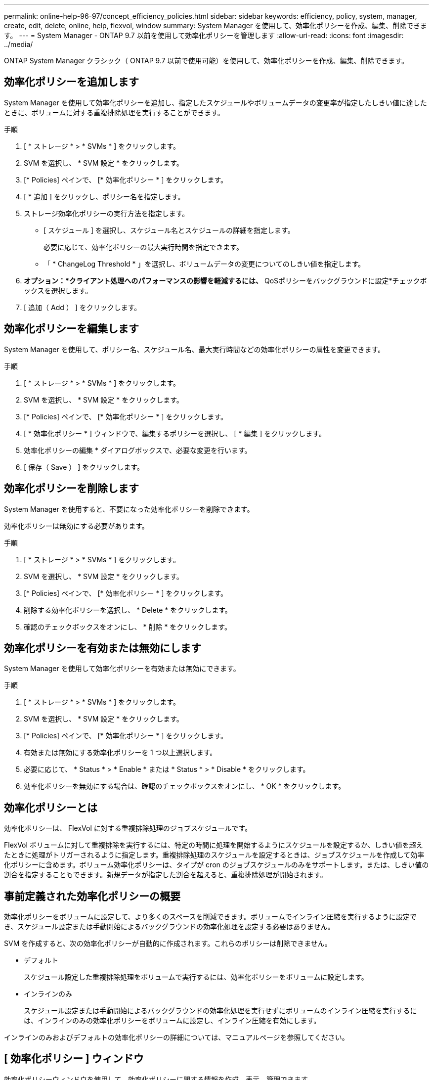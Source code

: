 ---
permalink: online-help-96-97/concept_efficiency_policies.html 
sidebar: sidebar 
keywords: efficiency, policy, system, manager, create, edit, delete, online, help, flexvol, window 
summary: System Manager を使用して、効率化ポリシーを作成、編集、削除できます。 
---
= System Manager - ONTAP 9.7 以前を使用して効率化ポリシーを管理します
:allow-uri-read: 
:icons: font
:imagesdir: ../media/


[role="lead"]
ONTAP System Manager クラシック（ ONTAP 9.7 以前で使用可能）を使用して、効率化ポリシーを作成、編集、削除できます。



== 効率化ポリシーを追加します

System Manager を使用して効率化ポリシーを追加し、指定したスケジュールやボリュームデータの変更率が指定したしきい値に達したときに、ボリュームに対する重複排除処理を実行することができます。

.手順
. [ * ストレージ * > * SVMs * ] をクリックします。
. SVM を選択し、 * SVM 設定 * をクリックします。
. [* Policies] ペインで、 [* 効率化ポリシー * ] をクリックします。
. [ * 追加 ] をクリックし、ポリシー名を指定します。
. ストレージ効率化ポリシーの実行方法を指定します。
+
** [ スケジュール ] を選択し、スケジュール名とスケジュールの詳細を指定します。
+
必要に応じて、効率化ポリシーの最大実行時間を指定できます。

** 「 * ChangeLog Threshold * 」を選択し、ボリュームデータの変更についてのしきい値を指定します。


. *オプション：*クライアント処理へのパフォーマンスの影響を軽減するには、* QoSポリシーをバックグラウンドに設定*チェックボックスを選択します。
. [ 追加（ Add ） ] をクリックします。




== 効率化ポリシーを編集します

System Manager を使用して、ポリシー名、スケジュール名、最大実行時間などの効率化ポリシーの属性を変更できます。

.手順
. [ * ストレージ * > * SVMs * ] をクリックします。
. SVM を選択し、 * SVM 設定 * をクリックします。
. [* Policies] ペインで、 [* 効率化ポリシー * ] をクリックします。
. [ * 効率化ポリシー * ] ウィンドウで、編集するポリシーを選択し、 [ * 編集 ] をクリックします。
. 効率化ポリシーの編集 * ダイアログボックスで、必要な変更を行います。
. [ 保存（ Save ） ] をクリックします。




== 効率化ポリシーを削除します

System Manager を使用すると、不要になった効率化ポリシーを削除できます。

効率化ポリシーは無効にする必要があります。

.手順
. [ * ストレージ * > * SVMs * ] をクリックします。
. SVM を選択し、 * SVM 設定 * をクリックします。
. [* Policies] ペインで、 [* 効率化ポリシー * ] をクリックします。
. 削除する効率化ポリシーを選択し、 * Delete * をクリックします。
. 確認のチェックボックスをオンにし、 * 削除 * をクリックします。




== 効率化ポリシーを有効または無効にします

System Manager を使用して効率化ポリシーを有効または無効にできます。

.手順
. [ * ストレージ * > * SVMs * ] をクリックします。
. SVM を選択し、 * SVM 設定 * をクリックします。
. [* Policies] ペインで、 [* 効率化ポリシー * ] をクリックします。
. 有効または無効にする効率化ポリシーを 1 つ以上選択します。
. 必要に応じて、 * Status * > * Enable * または * Status * > * Disable * をクリックします。
. 効率化ポリシーを無効にする場合は、確認のチェックボックスをオンにし、 * OK * をクリックします。




== 効率化ポリシーとは

効率化ポリシーは、 FlexVol に対する重複排除処理のジョブスケジュールです。

FlexVol ボリュームに対して重複排除を実行するには、特定の時間に処理を開始するようにスケジュールを設定するか、しきい値を超えたときに処理がトリガーされるように指定します。重複排除処理のスケジュールを設定するときは、ジョブスケジュールを作成して効率化ポリシーに含めます。ボリューム効率化ポリシーは、タイプが cron のジョブスケジュールのみをサポートします。または、しきい値の割合を指定することもできます。新規データが指定した割合を超えると、重複排除処理が開始されます。



== 事前定義された効率化ポリシーの概要

効率化ポリシーをボリュームに設定して、より多くのスペースを削減できます。ボリュームでインライン圧縮を実行するように設定でき、スケジュール設定または手動開始によるバックグラウンドの効率化処理を設定する必要はありません。

SVM を作成すると、次の効率化ポリシーが自動的に作成されます。これらのポリシーは削除できません。

* デフォルト
+
スケジュール設定した重複排除処理をボリュームで実行するには、効率化ポリシーをボリュームに設定します。

* インラインのみ
+
スケジュール設定または手動開始によるバックグラウンドの効率化処理を実行せずにボリュームのインライン圧縮を実行するには、インラインのみの効率化ポリシーをボリュームに設定し、インライン圧縮を有効にします。



インラインのみおよびデフォルトの効率化ポリシーの詳細については、マニュアルページを参照してください。



== [ 効率化ポリシー ] ウィンドウ

効率化ポリシーウィンドウを使用して、効率化ポリシーに関する情報を作成、表示、管理できます。



=== コマンドボタン

* * 追加 * 。
+
効率化ポリシーの追加ダイアログボックスを開きます。このダイアログボックスで、指定した期間（スケジュールベース）、またはボリュームデータの変更率が指定したしきい値（しきい値ベース）に達したときに、ボリュームに対して重複排除処理を実行できます。

* * 編集 * 。
+
効率化ポリシーの編集ダイアログボックスを開きます。このダイアログボックスで、重複排除処理のスケジュール、しきい値、 QoS タイプ、および最大実行時間を変更できます。

* * 削除 *
+
効率化ポリシーの削除ダイアログボックスを開きます。このダイアログボックスで、選択した効率化ポリシーを削除できます。

* * ステータス *
+
ドロップダウンメニューを開きます。選択した効率化ポリシーを有効または無効にするオプションがあります。

* * 更新 *
+
ウィンドウ内の情報を更新します。





=== 効率化ポリシーのリスト

* * ポリシー *
+
効率化ポリシーの名前を指定します。

* * ステータス *
+
効率化ポリシーのステータスを指定します。ステータスは、次のいずれかになります。

+
** 有効
+
効率化ポリシーを重複排除処理に割り当てることができるように指定します。

** 無効
+
効率化ポリシーが無効であることを示します。ポリシーを有効にするには、 status ドロップダウンメニューを使用してポリシーを有効にし、あとで重複排除処理に割り当てることができます。



* * 実行者 *
+
ストレージ効率化ポリシーをスケジュールとしきい値（変更ログのしきい値）のどちらに基づいて実行するかを指定します。

* * QoS ポリシー *
+
ストレージ効率化ポリシーの QoS タイプを指定します。QoS タイプは、次のいずれかになります。

+
** 背景（ Background ）
+
QoS ポリシーをバックグラウンドで実行するように指定します。このタイプを使用すると、クライアント処理へのパフォーマンスの影響を軽減できます。

** ベストエフォート
+
QoS ポリシーをベストエフォートベースで実行するように指定します。これにより、システムリソースの利用率を最大限に高めることができます。



* * 最大実行時間 *
+
効率化ポリシーの最大実行時間を指定します。この値を指定しない場合は、処理が完了するまで効率化ポリシーが実行されます。





=== 詳細領域

効率化ポリシーのリストの下の領域には、選択した効率化ポリシーに関する追加情報が表示されます。スケジュールベースのポリシーのスケジュール名と詳細、およびしきい値ベースのポリシーのしきい値などが含まれます。
